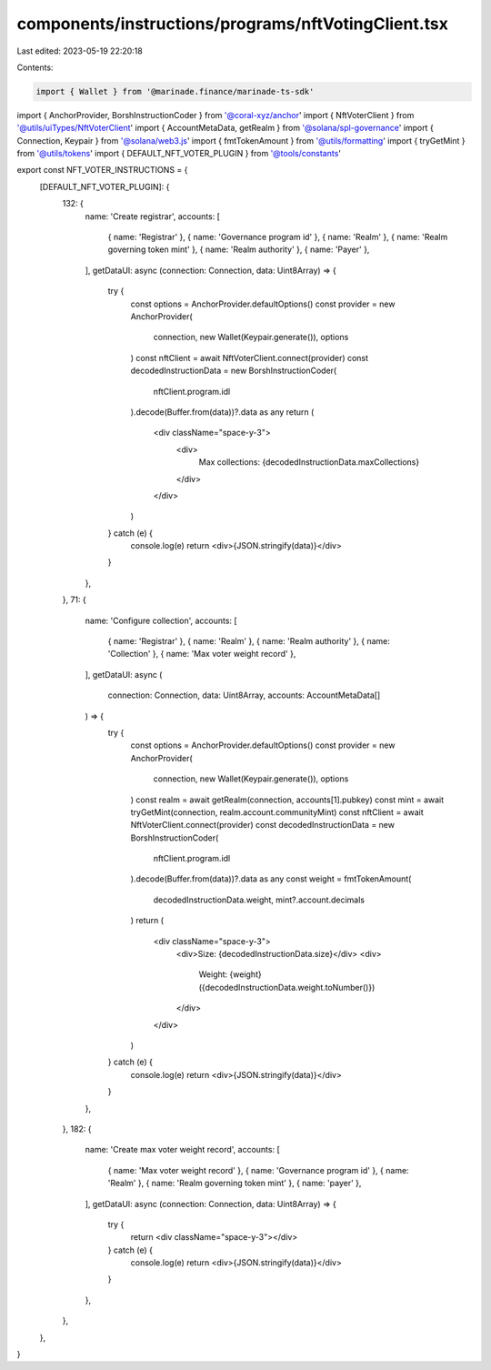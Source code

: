 components/instructions/programs/nftVotingClient.tsx
====================================================

Last edited: 2023-05-19 22:20:18

Contents:

.. code-block:: tsx

    import { Wallet } from '@marinade.finance/marinade-ts-sdk'
import { AnchorProvider, BorshInstructionCoder } from '@coral-xyz/anchor'
import { NftVoterClient } from '@utils/uiTypes/NftVoterClient'
import { AccountMetaData, getRealm } from '@solana/spl-governance'
import { Connection, Keypair } from '@solana/web3.js'
import { fmtTokenAmount } from '@utils/formatting'
import { tryGetMint } from '@utils/tokens'
import { DEFAULT_NFT_VOTER_PLUGIN } from '@tools/constants'

export const NFT_VOTER_INSTRUCTIONS = {
  [DEFAULT_NFT_VOTER_PLUGIN]: {
    132: {
      name: 'Create registrar',
      accounts: [
        { name: 'Registrar' },
        { name: 'Governance program id' },
        { name: 'Realm' },
        { name: 'Realm governing token mint' },
        { name: 'Realm authority' },
        { name: 'Payer' },
      ],
      getDataUI: async (connection: Connection, data: Uint8Array) => {
        try {
          const options = AnchorProvider.defaultOptions()
          const provider = new AnchorProvider(
            connection,
            new Wallet(Keypair.generate()),
            options
          )
          const nftClient = await NftVoterClient.connect(provider)
          const decodedInstructionData = new BorshInstructionCoder(
            nftClient.program.idl
          ).decode(Buffer.from(data))?.data as any
          return (
            <div className="space-y-3">
              <div>
                Max collections: {decodedInstructionData.maxCollections}
              </div>
            </div>
          )
        } catch (e) {
          console.log(e)
          return <div>{JSON.stringify(data)}</div>
        }
      },
    },
    71: {
      name: 'Configure collection',
      accounts: [
        { name: 'Registrar' },
        { name: 'Realm' },
        { name: 'Realm authority' },
        { name: 'Collection' },
        { name: 'Max voter weight record' },
      ],
      getDataUI: async (
        connection: Connection,
        data: Uint8Array,
        accounts: AccountMetaData[]
      ) => {
        try {
          const options = AnchorProvider.defaultOptions()
          const provider = new AnchorProvider(
            connection,
            new Wallet(Keypair.generate()),
            options
          )
          const realm = await getRealm(connection, accounts[1].pubkey)
          const mint = await tryGetMint(connection, realm.account.communityMint)
          const nftClient = await NftVoterClient.connect(provider)
          const decodedInstructionData = new BorshInstructionCoder(
            nftClient.program.idl
          ).decode(Buffer.from(data))?.data as any
          const weight = fmtTokenAmount(
            decodedInstructionData.weight,
            mint?.account.decimals
          )
          return (
            <div className="space-y-3">
              <div>Size: {decodedInstructionData.size}</div>
              <div>
                Weight: {weight} ({decodedInstructionData.weight.toNumber()})
              </div>
            </div>
          )
        } catch (e) {
          console.log(e)
          return <div>{JSON.stringify(data)}</div>
        }
      },
    },
    182: {
      name: 'Create max voter weight record',
      accounts: [
        { name: 'Max voter weight record' },
        { name: 'Governance program id' },
        { name: 'Realm' },
        { name: 'Realm governing token mint' },
        { name: 'payer' },
      ],
      getDataUI: async (connection: Connection, data: Uint8Array) => {
        try {
          return <div className="space-y-3"></div>
        } catch (e) {
          console.log(e)
          return <div>{JSON.stringify(data)}</div>
        }
      },
    },
  },
}


